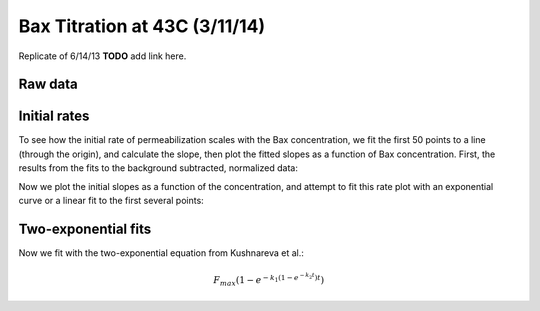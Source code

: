 .. _140311_Bax_43C_titration:

Bax Titration at 43C (3/11/14)
==============================

Replicate of 6/14/13 **TODO** add link here.

Raw data
--------

.. plot::
    :context:

    from tbidbaxlipo.plots.layout_140311 import *
    plt.close('all')
    plot_data()

Initial rates
-------------

To see how the initial rate of permeabilization scales with the Bax
concentration, we fit the first 50 points to a line (through the origin), and
calculate the slope, then plot the fitted slopes as a function of Bax
concentration. First, the results from the fits to the background subtracted,
normalized data:

.. plot::
    :context:

    plt.close('all')
    (k1_arr, conc_list) = plot_linear_fits(plot=True, max_time=50)

Now we plot the initial slopes as a function of the concentration, and attempt
to fit this rate plot with an exponential curve or a linear fit to the first
several points:

.. plot::
    :context:

    plt.close('all')
    bax_rate_slope = plot_initial_slope_curves(k1_arr, conc_list)

Two-exponential fits
--------------------

Now we fit with the two-exponential equation from Kushnareva et al.:

.. math::

    F_{max} \left(1 - e^{-k_1 (1 - e^{-k_2 t})t}\right)

.. plot::
    :context:

    plt.close('all')
    (fmax_arr, k1_arr, k2_arr, conc_list) = plot_two_exp_fits(plot=True)
    plot_fmax_curve(fmax_arr, conc_list)
    plot_k1_curve(k1_arr[:,1:], conc_list[1:])
    plot_k2_curve(k2_arr[:,1:], conc_list[1:])

